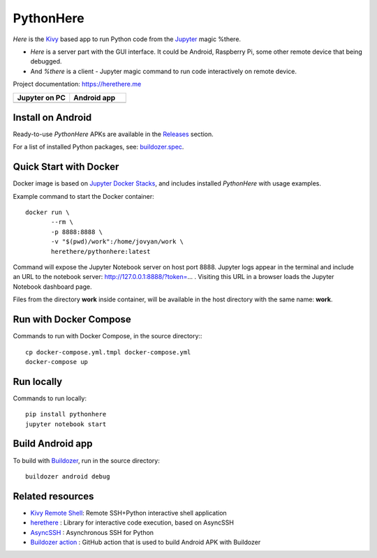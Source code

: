 PythonHere
==========

.. start-badges
.. image:: https://img.shields.io/pypi/status/pythonhere
    :target: https://pypi.python.org/pypi/pythonhere
    :alt: Status
.. image:: https://img.shields.io/pypi/v/pythonhere.svg
    :target: https://pypi.python.org/pypi/pythonhere
    :alt: Latest version on PyPi
.. image:: https://img.shields.io/docker/v/herethere/pythonhere?color=%23FFD43B&label=Docker%20Image
   :target: https://hub.docker.com/r/herethere/pythonhere
   :alt: Docker Image Version (latest by date)
.. image:: https://img.shields.io/pypi/pyversions/pythonhere.svg
    :target: https://pypi.python.org/pypi/pythonhere
    :alt: Supported Python versions
.. image:: https://github.com/b3b/pythonhere/workflows/ci/badge.svg?branch=master
     :target: https://github.com/b3b/pythonhere/actions?workflow=CI
     :alt: CI Status
.. image:: https://codecov.io/github/b3b/pythonhere/coverage.svg?branch=master
    :target: https://codecov.io/github/b3b/pythonhere?branch=master
    :alt: Code coverage Status
.. end-badges

*Here* is the `Kivy <https://kivy.org>`_ based app to run Python code from the `Jupyter <https://jupyter.org/>`_ magic %there.

- *Here* is a server part with the GUI interface. It could be Android, Raspberry Pi, some other remote device that being debugged.
- And *%there* is a client - Jupyter magic command to run code interactively on remote device.

Project documentation: https://herethere.me

.. |jupyter| image:: https://raw.githubusercontent.com/b3b/pythonhere/master/docs/left_jupyter.png
   :align: middle
   :height: 400
.. |android| image:: https://raw.githubusercontent.com/b3b/pythonhere/master/docs/right_android.png
   :align: middle
   :height: 400

.. list-table::
   :widths: 50 50
   :header-rows: 1

   * - Jupyter on PC
     - Android app
   * - |jupyter|
     - |android|


Install on Android
------------------

Ready-to-use *PythonHere* APKs are available in the `Releases <https://github.com/b3b/pythonhere/releases>`_ section.

For a list of installed Python packages, see: `buildozer.spec <./buildozer.spec>`_.


Quick Start with Docker
-----------------------

Docker image is based on `Jupyter Docker Stacks <https://jupyter-docker-stacks.readthedocs.io/en/latest/>`_, and includes installed *PythonHere* with usage examples.

Example command to start the Docker container::

    docker run \
           --rm \
           -p 8888:8888 \
           -v "$(pwd)/work":/home/jovyan/work \
           herethere/pythonhere:latest


Command will expose the Jupyter Notebook server on host port 8888. Jupyter logs appear in the terminal and include an URL to the notebook server: http://127.0.0.1:8888/?token=... . Visiting this URL in a browser loads the Jupyter Notebook dashboard page.

Files from the directory **work** inside container, will be available in the host directory with the same name: **work**.


Run with Docker Compose
-----------------------

Commands to run with Docker Compose, in the source directory:::

  cp docker-compose.yml.tmpl docker-compose.yml
  docker-compose up


Run locally
-----------

Commands to run locally::

   pip install pythonhere
   jupyter notebook start


Build Android app
-----------------

To build with `Buildozer <https://github.com/kivy/buildozer>`_, run in the source directory::


  buildozer android debug



Related resources
-----------------

* `Kivy Remote Shell <https://github.com/kivy/kivy-remote-shell>`_: Remote SSH+Python interactive shell application
* `herethere <https://github.com/b3b/herethere>`_ : Library for interactive code execution, based on AsyncSSH
* `AsyncSSH <https://github.com/ronf/asyncssh>`_ : Asynchronous SSH for Python
* `Buildozer action <https://github.com/ArtemSBulgakov/buildozer-action>`_ : GitHub action that is used to build Android APK with Buildozer
